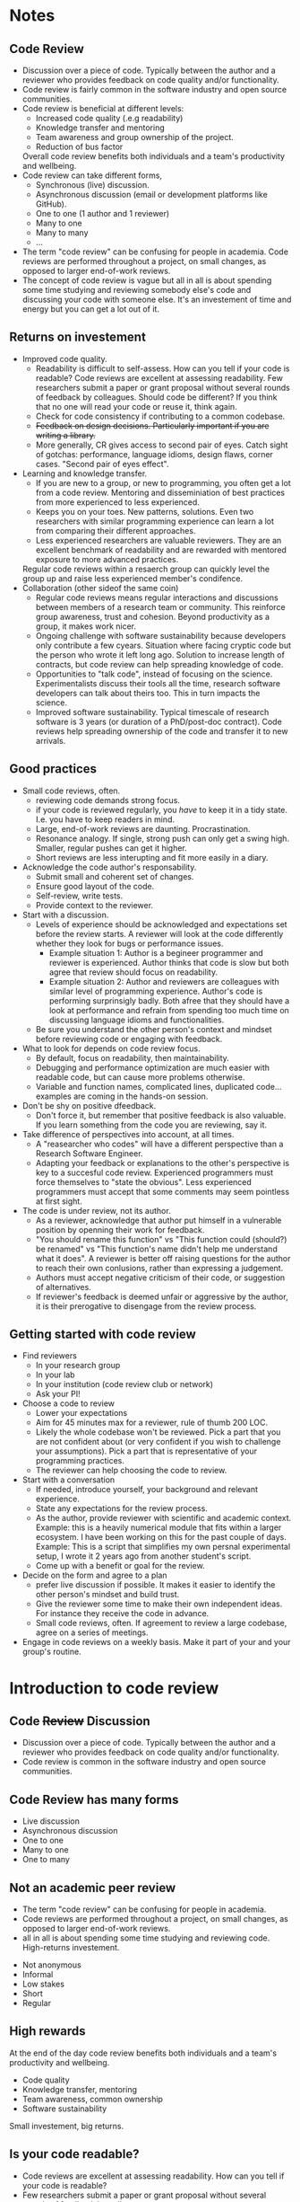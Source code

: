 #+REVEAL_THEME: white
#+DATE:
#+OPTIONS: toc:nil num:nil reveal_title_slide:nil
* Notes
** Code Review
- Discussion over a piece of code. Typically between the author and a
  reviewer who provides feedback on code quality and/or functionality.
- Code review is fairly common in the software industry and open
  source communities.
- Code review is beneficial at different levels:
  + Increased code quality (.e.g readability)
  + Knowledge transfer and mentoring
  + Team awareness and group ownership of the project.
  + Reduction of bus factor
  Overall code review benefits both individuals and a team's
  productivity and wellbeing.
- Code review can take different forms,
  - Synchronous (live) discussion.
  - Asynchronous discussion (email or development platforms like
    GitHub).
  - One to one (1 author and 1 reviewer)
  - Many to one
  - Many to many
  - ...
- The term "code review" can be confusing for people in academia.
  Code reviews are performed throughout a project, on small changes,
  as opposed to larger end-of-work reviews.
- The concept of code review is vague but all in all is about spending
  some time studying and reviewing somebody else's code and discussing
  your code with someone else. It's an investement of time and energy
  but you can get a lot out of it.
** Returns on investement
- Improved code quality.
  + Readability is difficult to self-assess. How can you tell if your
    code is readable? Code reviews are excellent at assessing
    readability. Few researchers submit a paper or grant proposal
    without several rounds of feedback by colleagues. Should code be
    different? If you think that no one will read your code or reuse
    it, think again.
  + Check for code consistency if contributing to a common codebase.
  + +Feedback on design decisions. Particularly important if you are+
    +writing a library.+
  + More generally, CR gives access to second pair of eyes. Catch sight
    of gotchas: performance, language idioms, design flaws, corner
    cases. "Second pair of eyes effect".
- Learning and knowledge transfer.
  + If you are new to a group, or new to programming, you often get a
    lot from a code review. Mentoring and disseminiation of best
    practices from more experienced to less experienced.
  + Keeps you on your toes. New patterns, solutions. Even two
    researchers with similar programming experience can learn a lot
    from comparing their different approaches.
  + Less experienced researchers are valuable reviewers. They are an
    excellent benchmark of readability and are rewarded with mentored
    exposure to more advanced practices.
  Regular code reviews within a resaerch group can quickly level the
  group up and raise less experienced member's condifence.
- Collaboration (other sideof the same coin)
  + Regular code reviews means regular interactions and discussions
    between members of a research team or community. This reinforce
    group awareness, trust and cohesion. Beyond productivity as a
    group, it makes work nicer.
  + Ongoing challenge with software sustainability because developers
    only contribute a few cyears. Situation where facing cryptic code
    but the person who wrote it left long ago. Solution to increase
    length of contracts, but code review can help spreading knowledge
    of code.
  + Opportunities to "talk code", instead of focusing on the
    science. Experimentalists discuss their tools all the time,
    research software developers can talk about theirs too. This in
    turn impacts the science.
  + Improved software sustainability. Typical timescale of research
    software is 3 years (or duration of a PhD/post-doc contract). Code
    reviews help spreading ownership of the code and transfer it to
    new arrivals.
** Good practices
- Small code reviews, often.
  + reviewing code demands strong focus.
  + if your code is reviewed regularly, you /have/ to keep it in a
    tidy state. I.e. you have to keep readers in mind.
  + Large, end-of-work reviews are daunting. Procrastination.
  + Resonance analogy. If single, strong push can only get a swing
    high. Smaller, regular pushes can get it higher.
  + Short reviews are less interupting and fit more easily in a diary.
- Acknowledge the code author's responsability.
  + Submit small and coherent set of changes.
  + Ensure good layout of the code.
  + Self-review, write tests.
  + Provide context to the reviewer.
- Start with a discussion.
  - Levels of experience should be acknowledged and expectations set
    before the review starts. A reviewer will look at the code
    differently whether they look for bugs or performance issues.
    + Example situation 1: Author is a begineer programmer and reviewer is
      experienced. Author thinks that code is slow but both agree that
      review should focus on readability.
    + Example situation 2: Author and reviewers are colleagues with
      similar level of programming experience. Author's code is
      performing surprinsigly badly. Both afree that they should have
      a look at performance and refrain from spending too much time on
      discussing language idioms and functionalities.
  - Be sure you understand the other person's context and mindset
    before reviewing code or engaging with feedback.
- What to look for depends on code review focus.
  + By default, focus on readability, then maintainability.
  + Debugging and performance optimization are much easier with
    readable code, but can cause more problems otherwise.
  + Variable and function names, complicated lines, duplicated
    code... examples are coming in the hands-on session.
- Don't be shy on positive dfeedback.
  + Don't force it, but remember that positive feedback is also
    valuable. If you learn something from the code you are reviewing,
    say it.
- Take difference of perspectives into account, at all times.
  + A "reasearcher who codes" will have a different perspective than a
    Research Software Engineer.
  + Adapting your feedback or explanations to the other's perspective
    is key to a succesful code review. Experienced programmers must
    force themselves to "state the obvious". Less experienced
    programmers must accept that some comments may seem pointless at
    first sight.
- The code is under review, not its author.
  - As a reviewer, acknowledge that author put himself in a vulnerable
    position by openning their work for feedback.
  - "You should rename this function" vs "This function could
    (should?) be renamed" vs "This function's name didn't help me
    understand what it does". A reviewer is better off raising
    questions for the author to reach their own conlusions, rather
    than expressing a judgement.
  - Authors must accept negative criticism of their code, or
    suggestion of alternatives.
  - If reviewer's feedback is deemed unfair or aggressive by the
    author, it is their prerogative to disengage from the review
    process.
** Getting started with code review
- Find reviewers
  + In your research group
  + In your lab
  + In your institution (code review club or network)
  + Ask your PI!
- Choose a code to review
  - Lower your expectations
  - Aim for 45 minutes max for a reviewer, rule of thumb 200 LOC.
  - Likely the whole codebase won't be reviewed. Pick a part that you
    are not confident about (or very confident if you wish to
    challenge your assumptions). Pick a part that is representative of
    your programming practices.
  - The reviewer can help choosing the code to review.
- Start with a conversation
  + If needed, introduce yourself, your background and relevant experience.
  + State any expectations for the review process.
  + As the author, provide reviewer with scientific and academic
    context. Example: this is a heavily numerical module that fits
    within a larger ecosystem. I have been working on this for the
    past couple of days. Example: This is a script that simplifies my
    own persnal experimental setup, I wrote it 2 years ago from
    another student's script.
  + Come up with a benefit or goal for the review. 
- Decide on the form and agree to a plan
  + prefer live discussion if possible. It makes it easier to identify
    the other person's mindset and build trust.
  + Give the reviewer some time to make their own independent
    ideas. For instance they receive the code in advance.
  + Small code reviews, often. If agreement to review a large
    codebase, agree on a series of meetings.
- Engage in code reviews on a weekly basis. Make it part of your and
  your group's routine.
* Introduction to code review
:PROPERTIES:
:REVEAL_THEME: white
:END:
** Code +Review+ Discussion
#+begin_notes
- Discussion over a piece of code. Typically between the author and a
  reviewer who provides feedback on code quality and/or functionality.
- Code review is common in the software industry and open
  source communities.
#+end_notes
#+ATTR_HTML: :width 60%
[[./alvaro-reyes-fSWOVc3e06w-unsplash.jpg]]
# ** CR is common practice
# Illustrate that CR is common among software developpers
** Code Review has many forms
- Live discussion
- Asynchronous discussion
- One to one
- Many to one
- One to many
** Not an academic peer review
#+begin_notes
- The term "code review" can be confusing for people in academia.
- Code reviews are performed throughout a project, on small changes,
  as opposed to larger end-of-work reviews.
- all in all is about spending some time studying and reviewing
  code. High-returns investement.
#+end_notes
#+ATTR_REVEAL: :frag (none none none appear appear) :frag_idx (- - - 1 1)
- Not anonymous
- Informal
- Low stakes
- Short
- Regular

** High rewards
:PROPERTIES:
:reveal_background: #228B22
:END:
#+begin_notes
  At the end of the day code review benefits both individuals and a team's
  productivity and wellbeing.
#+end_notes
- Code quality
- Knowledge transfer, mentoring
- Team awareness, common ownership
- Software sustainability

#+ATTR_REVEAL: :frag grow
Small investement, big returns.
** Is your code readable?
#+begin_notes
- Code reviews are excellent at assessing readability. How can you
  tell if your code is readable?
- Few researchers submit a paper or grant proposal without several
  rounds of feedback by colleagues.
- If you write collaboratively, code review can help everyone
  contribute code that is consistent with one another. Consistent in
  function names, module orga or errors/exception handling.
#+end_notes
#+CAPTION: The Turing Way project illustration by Scriberia. Used under a CC-BY 4.0 licence. DOI: 10.5281/zenodo.3332807.
#+ATTR_HTML: :width 60%
[[./readable-code.jpg]]
# ** Like spaghettis?
# :PROPERTIES:
# :reveal_background: ./spaghetti.png
# :END:x

** A "second pair of eyes"
#+begin_notes
- Sometimes you need someone else to see clearly.
- Proofreading a paper for the 5th time
- Code review gives you that second pair of eyes, tocatch perfromace
  gotchas, language idioms.
- Mere action of explaining your code to somebody gives you a new perspective.
#+end_notes
#+CAPTION: "To be fair, I am still to find something wrong with this new invention. Let's hope it lasts..."
#+ATTR_HTML: :width 60%
[[./gaston.png]]
** knowledge transfer

#+ATTR_HTML: :width 70%
[[./nesa-by-makers-IgUR1iX0mqM-unsplash.jpg]]
#+begin_notes
- Mentoring and disseminiation of best practices from more experienced
  to less experienced. Great for newbies / great for PIs and senior
  pppl
- Keeps you on your toes, see different solutions. Level the group up, raise confidence.
- Beginners should review as well.
#+end_notes
** Collaboration
:PROPERTIES:
:reveal_background: ./nick-fewings-ORSkFfgfEBI-unsplash.jpg
:END:

#+begin_notes
- Code review -> regular interactions/discussions. Strengthen group
  awareness, trust, cohension.
- Helps productivity but also makes your world nicer.
- People being aware of each other also has practical consequence: bus factor.
#+end_notes
# ** Why aren't you doing code review already?
# - You don't about it (enough)
# - You don't have time
# - You don't know who to do it with
# - You don't care about your code
# - You wouldn't know what to look for as a reviewer
# - You tried it once but it didn't feel very productive.
** Small but frequent code reviews
:PROPERTIES:
:reveal_background: #B22222
:END:
- reviewing demands strong focus
- Big code reviews are daunting.
- Short meetings fit better in a busy schedule
# ** Make sure beginners also review
# #+ATTR_REVEAL: :frag (none roll-in roll-in) :frag_idx (- 1 2)
# - If a beginner Python programmer understands my code, it is readable.
# - "Naive" point of views are valuable (expert blindspot).
# - Beginners won't stay beginners for long.

** Prefer live discussion
#+ATTR_HTML: :width 70%
[[./pexels-christina-morillo-1181469.jpg]]

#+begin_notes
- Easier to understand soneone else's mindet, put in their shoes.
- Also limited in time, don't have to wait fro someone to reply.
- Not always possible, use tools like GitLab or GitHub.
#+end_notes


** The author's part
- Isolate small, coherent chunk of code (< 200 lines)
- Provide context
- Tidy code ([[https://github.com/psf/black#readme][Black]], [[https://github.com/r-lib/styler#readme][styler]])
** 
[[./bad_PR.png]]

[[./bad_commits.png]]

** Start with a discussion
#+begin_notes
- If you don't know the other person, or start new CR process, have a chat w them.
- Make the most of the discussion if you understand the person's
  mindet/expectation. You can adapt your communication. Good to have a
  goeal in mind. Readability is often a good choice.
- Goal will depend on how familiar the reviewer is with the code.
- Collaborative dev: have some ground guidelines for review. Make sure
  that everybody agrees with priorities.
#+end_notes
Make sure you clarify
- Expectations
- Mindsets
- Level of experience

#+ATTR_REVEAL: :frag grow
Agree on what to focus on

** Perspectives often differ
[[./boat-land.jpg]]
** Review the code, not its author(s)
:PROPERTIES:
:reveal_background: #CD5C5C
:END:
#+ATTR_REVEAL: :frag (appear appear appear appear appear) :frag_idx (1 2 3 4 5)
- "Whoever named this function can't code".
- "You named this function badly".
- "This function could (should?) be renamed".
- "I thought this function's name was misleading".
- "You could perhaps give this function a more explicit name? I think
  it'd make this part of the code much clearer".

** How do I get started?
#+ATTR_REVEAL: :frag (none appear appear appear appear) :frag_idx (- 1 2 3 4)
1. Find reviewers
2. Choose a chunk of code to review
3. Start with a conversation
4. Decide on the form and agree on a plan
5. Do code reviews often (weekly)

